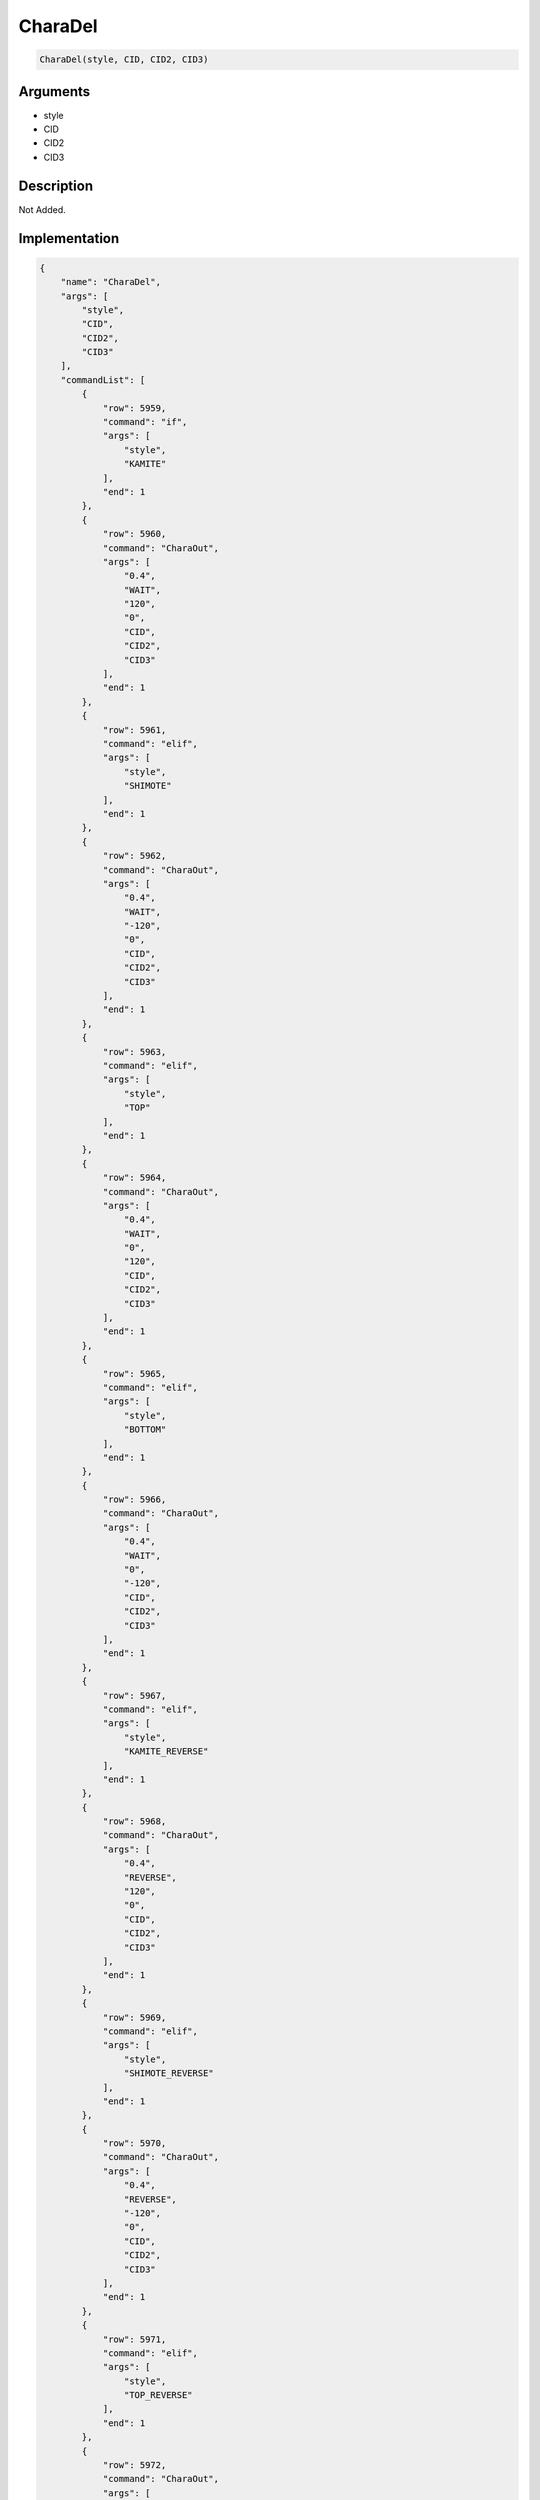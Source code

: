 .. _CharaDel:

CharaDel
========================

.. code-block:: text

	CharaDel(style, CID, CID2, CID3)


Arguments
------------

* style
* CID
* CID2
* CID3

Description
-------------

Not Added.

Implementation
-------------

.. code-block:: json

	{
	    "name": "CharaDel",
	    "args": [
	        "style",
	        "CID",
	        "CID2",
	        "CID3"
	    ],
	    "commandList": [
	        {
	            "row": 5959,
	            "command": "if",
	            "args": [
	                "style",
	                "KAMITE"
	            ],
	            "end": 1
	        },
	        {
	            "row": 5960,
	            "command": "CharaOut",
	            "args": [
	                "0.4",
	                "WAIT",
	                "120",
	                "0",
	                "CID",
	                "CID2",
	                "CID3"
	            ],
	            "end": 1
	        },
	        {
	            "row": 5961,
	            "command": "elif",
	            "args": [
	                "style",
	                "SHIMOTE"
	            ],
	            "end": 1
	        },
	        {
	            "row": 5962,
	            "command": "CharaOut",
	            "args": [
	                "0.4",
	                "WAIT",
	                "-120",
	                "0",
	                "CID",
	                "CID2",
	                "CID3"
	            ],
	            "end": 1
	        },
	        {
	            "row": 5963,
	            "command": "elif",
	            "args": [
	                "style",
	                "TOP"
	            ],
	            "end": 1
	        },
	        {
	            "row": 5964,
	            "command": "CharaOut",
	            "args": [
	                "0.4",
	                "WAIT",
	                "0",
	                "120",
	                "CID",
	                "CID2",
	                "CID3"
	            ],
	            "end": 1
	        },
	        {
	            "row": 5965,
	            "command": "elif",
	            "args": [
	                "style",
	                "BOTTOM"
	            ],
	            "end": 1
	        },
	        {
	            "row": 5966,
	            "command": "CharaOut",
	            "args": [
	                "0.4",
	                "WAIT",
	                "0",
	                "-120",
	                "CID",
	                "CID2",
	                "CID3"
	            ],
	            "end": 1
	        },
	        {
	            "row": 5967,
	            "command": "elif",
	            "args": [
	                "style",
	                "KAMITE_REVERSE"
	            ],
	            "end": 1
	        },
	        {
	            "row": 5968,
	            "command": "CharaOut",
	            "args": [
	                "0.4",
	                "REVERSE",
	                "120",
	                "0",
	                "CID",
	                "CID2",
	                "CID3"
	            ],
	            "end": 1
	        },
	        {
	            "row": 5969,
	            "command": "elif",
	            "args": [
	                "style",
	                "SHIMOTE_REVERSE"
	            ],
	            "end": 1
	        },
	        {
	            "row": 5970,
	            "command": "CharaOut",
	            "args": [
	                "0.4",
	                "REVERSE",
	                "-120",
	                "0",
	                "CID",
	                "CID2",
	                "CID3"
	            ],
	            "end": 1
	        },
	        {
	            "row": 5971,
	            "command": "elif",
	            "args": [
	                "style",
	                "TOP_REVERSE"
	            ],
	            "end": 1
	        },
	        {
	            "row": 5972,
	            "command": "CharaOut",
	            "args": [
	                "0.4",
	                "REVERSE",
	                "0",
	                "120",
	                "CID",
	                "CID2",
	                "CID3"
	            ],
	            "end": 1
	        },
	        {
	            "row": 5973,
	            "command": "elif",
	            "args": [
	                "style",
	                "BOTTOM_REVERSE"
	            ],
	            "end": 1
	        },
	        {
	            "row": 5974,
	            "command": "CharaOut",
	            "args": [
	                "0.4",
	                "REVERSE",
	                "0",
	                "-120",
	                "CID",
	                "CID2",
	                "CID3"
	            ],
	            "end": 1
	        },
	        {
	            "row": 5975,
	            "command": "elif",
	            "args": [
	                "style",
	                "KAMITE_SYNC"
	            ],
	            "end": 1
	        },
	        {
	            "row": 5976,
	            "command": "CharaOut",
	            "args": [
	                "0.4",
	                "SYNC",
	                "120",
	                "0",
	                "CID",
	                "CID2",
	                "CID3"
	            ],
	            "end": 1
	        },
	        {
	            "row": 5977,
	            "command": "elif",
	            "args": [
	                "style",
	                "SHIMOTE_SYNC"
	            ],
	            "end": 1
	        },
	        {
	            "row": 5978,
	            "command": "CharaOut",
	            "args": [
	                "0.4",
	                "SYNC",
	                "-120",
	                "0",
	                "CID",
	                "CID2",
	                "CID3"
	            ],
	            "end": 1
	        },
	        {
	            "row": 5979,
	            "command": "elif",
	            "args": [
	                "style",
	                "TOP_SYNC"
	            ],
	            "end": 1
	        },
	        {
	            "row": 5980,
	            "command": "CharaOut",
	            "args": [
	                "0.4",
	                "SYNC",
	                "0",
	                "120",
	                "CID",
	                "CID2",
	                "CID3"
	            ],
	            "end": 1
	        },
	        {
	            "row": 5981,
	            "command": "elif",
	            "args": [
	                "style",
	                "BOTTOM_SYNC"
	            ],
	            "end": 1
	        },
	        {
	            "row": 5982,
	            "command": "CharaOut",
	            "args": [
	                "0.4",
	                "SYNC",
	                "0",
	                "-120",
	                "CID",
	                "CID2",
	                "CID3"
	            ],
	            "end": 1
	        },
	        {
	            "row": 5983,
	            "command": "else",
	            "args": [],
	            "end": 1
	        },
	        {
	            "row": 5984,
	            "command": "CharaOut",
	            "args": [
	                "0.3",
	                "SYNC",
	                "0",
	                "0",
	                "CID",
	                "CID2",
	                "CID3"
	            ],
	            "end": 1
	        },
	        {
	            "row": 5985,
	            "command": "endif",
	            "args": [],
	            "end": 1
	        }
	    ]
	}

Sample
-------------

.. code-block:: json

	{}

References
-------------
* :ref:`CharaOut`
